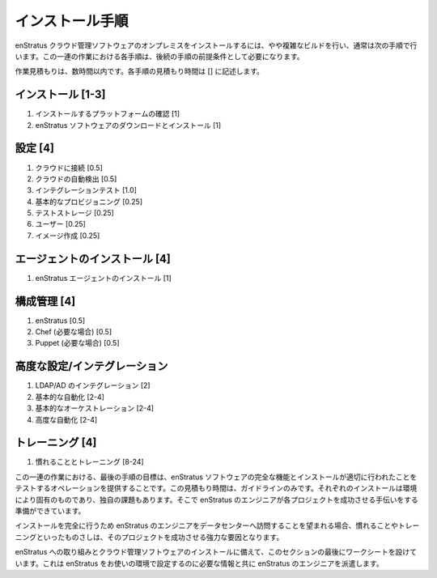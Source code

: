 ..
    Installation Procedure
    ----------------------

インストール手順
----------------

..
    Installing the enStratus cloud management software on-premise typically proceeds through
    the following phases, building in more complexity. Each step in this process is an abolute
    pre-requisite for the subsequent steps.

enStratus クラウド管理ソフトウェアのオンプレミスをインストールするには、やや複雑なビルドを行い、通常は次の手順で行います。この一連の作業における各手順は、後続の手順の前提条件として必要になります。

..
    An estimated time, in hours, for each step is provided in [ ].

作業見積もりは、数時間以内です。各手順の見積もり時間は [] に記述します。

..
    Installation [1-3]
    ~~~~~~~~~~~~~~~~~~

インストール [1-3]
~~~~~~~~~~~~~~~~~~

..
    #. Checking installation platform [1]
    #. Downloading and installing the enStratus software [1]

#. インストールするプラットフォームの確認 [1]
#. enStratus ソフトウェアのダウンロードとインストール [1]

..
    Configuration [4]
    ~~~~~~~~~~~~~~~~~~~

設定 [4]
~~~~~~~~

..
    #. Connecting the Cloud [0.5]
    #. Cloud auto-discovery [0.5]
    #. Integration Testing [1.0]
    #. Basic provisioning [0.25]
    #. Storage Testing [0.25]
    #. Users [0.25]
    #. Imaging [0.25]

#. クラウドに接続 [0.5]
#. クラウドの自動検出 [0.5]
#. インテグレーションテスト [1.0]
#. 基本的なプロビジョニング [0.25]
#. テストストレージ [0.25]
#. ユーザー [0.25]
#. イメージ作成 [0.25]

..
    Agent Installation [4]
    ~~~~~~~~~~~~~~~~~~~~~~

エージェントのインストール [4]
~~~~~~~~~~~~~~~~~~~~~~~~~~~~~~

..
    #. Installing the enStratus Agent [1]

#. enStratus エージェントのインストール [1]

..
    Configuration Management [4]
    ~~~~~~~~~~~~~~~~~~~~~~~~~~~~

構成管理 [4]
~~~~~~~~~~~~

..
    #. enStratus [0.5]
    #. Chef (if applicable)  [0.5]
    #. Puppet (if applicable)  [0.5]

#. enStratus [0.5]
#. Chef (必要な場合) [0.5]
#. Puppet (必要な場合) [0.5]

..
    Advanced Configuration/Integration [4]
    ~~~~~~~~~~~~~~~~~~~~~~~~~~~~~~~~~~~~~~

高度な設定/インテグレーション
~~~~~~~~~~~~~~~~~~~~~~~~~~~~~

..
    #. LDAP/AD Integration [2]
    #. Basic Automation [2-4]
    #. Basic Orchestration [2-4]
    #. Advanced Automation [2-4]

#. LDAP/AD のインテグレーション [2]
#. 基本的な自動化 [2-4]
#. 基本的なオーケストレーション [2-4]
#. 高度な自動化 [2-4]

..
    Training [4]
    ~~~~~~~~~~~~

トレーニング [4]
~~~~~~~~~~~~~~~~

..
    #. Familiarization and Training [8-24]

#. 慣れることとトレーニング [8-24]

..
    Our goal is, at the end of this process, to provide the operations team a
    fully-functional and tested installation of the enStratus software. The times above are
    optimal estimates that should be used as guidelines only. Each installation is unique and
    comes with its own challenges, and enStratus engineers are ready to help make each
    project a success.

この一連の作業における、最後の手順の目標は、enStratus ソフトウェアの完全な機能とインストールが適切に行われたことをテストするオペレーションを提供することです。この見積もり時間は、ガイドラインのみです。それぞれのインストールは環境により固有のものであり、独自の課題もあります。そこで enStratus のエンジニアが各プロジェクトを成功させる手伝いをする準備ができています。

..
    If you choose to have an enStratus engineer visit your datacenter to help you
    successfully complete your installation, some measure of familiarization and training is
    a strong factor in making the project a success.

インストールを完全に行うため enStratus のエンジニアをデータセンターへ訪問することを望まれる場合、慣れることやトレーニングといったものさしは、そのプロジェクトを成功させる強力な要因となります。

..
    To prepare for your engagment with enStratus and the installation of the cloud
    management software, we have prepared some worksheets at the end of this section that will
    provide enStratus engineers with the information they need to configure enStratus for your
    environment.

enStratus への取り組みとクラウド管理ソフトウェアのインストールに備えて、このセクションの最後にワークシートを設けています。これは enStratus をお使いの環境で設定するのに必要な情報と共に enStratus のエンジニアを派遣します。
